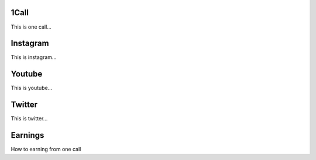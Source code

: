 1Call
--------

This is one call…

Instagram
----------

This is instagram…

Youtube
----------

This is youtube…

Twitter
----------

This is twitter…

Earnings
----------

How to earning from one call